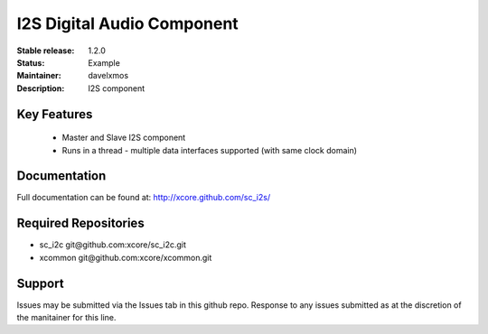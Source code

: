 I2S Digital Audio Component
...........................

:Stable release:  1.2.0

:Status:  Example

:Maintainer:  davelxmos

:Description:  I2S component


Key Features
============

 * Master and Slave I2S component
 * Runs in a thread - multiple data interfaces supported (with same
   clock domain)

Documentation
=============

Full documentation can be found at: http://xcore.github.com/sc_i2s/

Required Repositories
================

* sc_i2c  git\@github.com:xcore/sc_i2c.git
* xcommon git\@github.com:xcore/xcommon.git

Support
=======

Issues may be submitted via the Issues tab in this github repo. Response to any issues submitted as at the discretion of the manitainer for this line.
